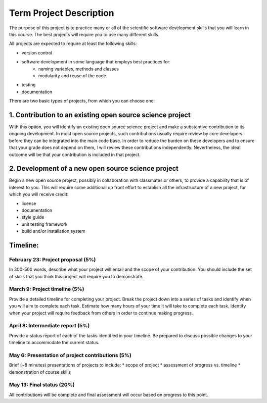 Term Project Description
-------------------------

The purpose of this project is to practice many or all of the scientific
software development skills that you will learn in this course.  The best
projects will require you to use many different skills.

All projects are expected to require at least the following skills:

* version control
* software development in some language that employs best practices for:
     * naming variables, methods and classes
     * modularity and reuse of the code
* testing
* documentation

There are two basic types of projects, from which you can choose one:

1. Contribution to an existing open source science project
===========================================================

With this option, you will identify an existing open source science project
and make a substantive contribution to its ongoing development.  In most open
source projects, such contributions usually require review by core developers
before they can be integrated into the main code base.  In order to reduce the
burden on these developers and to ensure that your grade does not depend on
them, I will review these contributions independently.  Nevertheless, the
ideal outcome will be that your contribution is included in that project.


2. Development of a new open source science project
======================================================

Begin a new open source project, possibly in collaboration with classmates or
others, to provide a capability that is of interest to you.  This will require
some additional up front effort to establish all the infrastructure of a new
project, for which you will receive credit:

* license
* documentation
* style guide
* unit testing framework
* build and/or installation system


Timeline:
==========

February 23: Project proposal (5%)
++++++++++++++++++++++++++++++++++

In 300-500 words, describe what your project will entail and the scope of your
contribution.  You should include the set of skills that you think this
project will require you to demonstrate.

March 9: Project timeline (5%)
+++++++++++++++++++++++++++++++

Provide a detailed timeline for completing your project.  Break the project
down into a series of tasks and identify when you will aim to complete each
task.  Estimate how many hours of your time it will take to complete each
task.  Identify when your project will require feedback from others in order
to continue making progress.

April 8: Intermediate report (5%)
+++++++++++++++++++++++++++++++++

Provide a status report of each of the tasks identified in your timeline.  Be
prepared to discuss possible changes to your timeline to accommodate the
current status.

May 6: Presentation of project contributions (5%)
+++++++++++++++++++++++++++++++++++++++++++++++++

Brief (~8 minutes) presentations of projects to include:
* scope of project
* assessment of progress vs. timeline
* demonstration of course skills

May 13: Final status (20%)
+++++++++++++++++++++++++++

All contributions will be complete and final assessment will occur based on
progress to this point.


